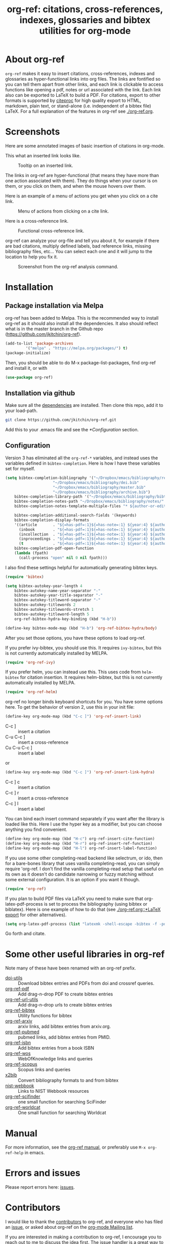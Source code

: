 # -*- org-edit-src-content-indentation: 0; -*-
#+TITLE: org-ref: citations, cross-references, indexes, glossaries and bibtex utilities for org-mode

# TODO change branch name back to master
#+BEGIN_HTML
<a href="https://travis-ci.com/jkitchin/org-ref"><img src="https://travis-ci.com/jkitchin/org-ref.svg?branch=org-ref-3"></a>
<a href='https://coveralls.io/github/jkitchin/org-ref?branch=master'><img src='https://coveralls.io/repos/github/jkitchin/org-ref/badge.svg?branch=master' alt='Coverage Status' /></a>
<a href="https://melpa.org/#/org-ref"><img alt="MELPA" src="https://melpa.org/packages/org-ref-badge.svg"/></a>
<a href="http://stable.melpa.org/#/org-ref"><img alt="MELPA Stable" src="http://stable.melpa.org/packages/org-ref-badge.svg"/></a>
#+END_HTML

# TODO: make a new YouTube video. Probably when this is merged to master.
# Introduction to org-ref on [[https://www.youtube.com/watch?v=2t925KRBbFc][YouTube]].
# #+BEGIN_HTML
# <a href="https://www.youtube.com/watch?v=2t925KRBbFc">
# <img src="http://img.youtube.com/vi/2t925KRBbFc/0.jpg">
# </a>
# #+END_HTML

* About org-ref

=org-ref= makes it easy to insert citations, cross-references, indexes and glossaries as hyper-functional links into org files. The links are fontified so you can tell them apart from other links, and each link is clickable to access functions like opening a pdf, notes or url associated with the link. Each link also can be exported to LaTeX to build a PDF. For citations, export to other formats is supported by [[https://github.com/andras-simonyi/citeproc-el][citeproc]] for high quality export to HTML, markdown, plain text, or stand-alone (i.e. independent of a bibtex file) LaTeX. For a full explanation of the features in org-ref see [[./org-ref.org]].

* Screenshots

Here are some annotated images of basic insertion of citations in org-mode.

#+attr_org: :width 800
[[./screenshots/introduction.png]]

This what an inserted link looks like.
#+attr_org: :width 800
#+caption: Tooltip on an inserted link.
[[./screenshots/cite-tooltip.png]]

The links in org-ref are hyper-functional (that means they have more than one action associated with them). They do things when your cursor is on them, or you click on them, and when the mouse hovers over them.

Here is an example of a menu of actions you get when you click on a cite link.

#+attr_org: :width 800
#+caption: Menu of actions from clicking on a cite link.
[[./screenshots/functional-cite-links.png]]


Here is a cross-reference link.

#+attr_org: :width 800
#+caption: Functional cross-reference link.
[[./screenshots/functional-links-2.png]]



org-ref can analyze your org-file and tell you about it, for example if there are bad citations, multiply defined labels, bad reference links, missing bibliography files, etc... You can select each one and it will jump to the location to help you fix it.

#+attr_org: :width 800
#+caption: Screenshot from the org-ref analysis command.
[[./screenshots/org-ref-analysis.png]]


* Installation

** Package installation via Melpa

org-ref has been added to Melpa. This is the recommended way to install org-ref as it should also install all the dependencies. It also should reflect what is in the master branch in the Github repo (https://github.com/jkitchin/org-ref).

#+BEGIN_SRC emacs-lisp
(add-to-list 'package-archives
	     '("melpa" . "https://melpa.org/packages/") t)
(package-initialize)
#+END_SRC

Then, you should be able to do M-x package-list-packages, find org-ref and install it, or with

#+BEGIN_SRC emacs-lisp
(use-package org-ref)
#+END_SRC



** Installation via github

Make sure all the  [[https://github.com/jkitchin/org-ref/blob/master/org-ref.el#L9][dependencies]] are installed. Then clone this repo, add it to your load-path.

#+BEGIN_SRC sh
git clone https://github.com/jkitchin/org-ref.git
#+END_SRC

Add this to your .emacs file and see the [[*Configuration]] section.


** Configuration

Version 3 has eliminated all the =org-ref-*= variables, and instead uses the variables defined in =bibtex-completion=.  Here is how I have these variables set for myself.

#+BEGIN_SRC emacs-lisp
(setq bibtex-completion-bibliography '("~/Dropbox/emacs/bibliography/references.bib"
					 "~/Dropbox/emacs/bibliography/dei.bib"
					 "~/Dropbox/emacs/bibliography/master.bib"
					 "~/Dropbox/emacs/bibliography/archive.bib")
	bibtex-completion-library-path '("~/Dropbox/emacs/bibliography/bibtex-pdfs/")
	bibtex-completion-notes-path "~/Dropbox/emacs/bibliography/notes/"
	bibtex-completion-notes-template-multiple-files "* ${author-or-editor}, ${title}, ${journal}, (${year}) :${=type=}: \n\nSee [[cite:@${=key=}]]\n"

	bibtex-completion-additional-search-fields '(keywords)
	bibtex-completion-display-formats
	'((article       . "${=has-pdf=:1}${=has-note=:1} ${year:4} ${author:36} ${title:*} ${journal:40}")
	  (inbook        . "${=has-pdf=:1}${=has-note=:1} ${year:4} ${author:36} ${title:*} Chapter ${chapter:32}")
	  (incollection  . "${=has-pdf=:1}${=has-note=:1} ${year:4} ${author:36} ${title:*} ${booktitle:40}")
	  (inproceedings . "${=has-pdf=:1}${=has-note=:1} ${year:4} ${author:36} ${title:*} ${booktitle:40}")
	  (t             . "${=has-pdf=:1}${=has-note=:1} ${year:4} ${author:36} ${title:*}"))
	bibtex-completion-pdf-open-function
	(lambda (fpath)
	  (call-process "open" nil 0 nil fpath)))
#+END_SRC

I also find these settings helpful for automatically generating bibtex keys.

#+BEGIN_SRC emacs-lisp
(require 'bibtex)

(setq bibtex-autokey-year-length 4
	bibtex-autokey-name-year-separator "-"
	bibtex-autokey-year-title-separator "-"
	bibtex-autokey-titleword-separator "-"
	bibtex-autokey-titlewords 2
	bibtex-autokey-titlewords-stretch 1
	bibtex-autokey-titleword-length 5
	org-ref-bibtex-hydra-key-binding (kbd "H-b"))

(define-key bibtex-mode-map (kbd "H-b") 'org-ref-bibtex-hydra/body)
#+END_SRC

After you set those options, you have these options to load org-ref.

If you prefer ivy-bibtex, you should use this. It requires =ivy-bibtex=, but this is not currently automatically installed by MELPA.

#+BEGIN_SRC emacs-lisp
(require 'org-ref-ivy)
#+END_SRC

If you prefer helm, you can instead use this. This uses code from =helm-bibtex= for citation insertion. It requires helm-bibtex, but this is not currently automatically installed by MELPA.

#+BEGIN_SRC emacs-lisp
(require 'org-ref-helm)
#+END_SRC

org-ref no longer binds keyboard shortcuts for you. You have some options here. To get the behavior of version 2, use this in your init file:

#+BEGIN_SRC emacs-lisp
(define-key org-mode-map (kbd "C-c ]") 'org-ref-insert-link)
#+END_SRC

- C-c ] :: insert a citation
- C-u C-c ] :: insert a cross-reference
- Cu C-u C-c ] :: insert a label

or

#+BEGIN_SRC emacs-lisp
(define-key org-mode-map (kbd "C-c ]") 'org-ref-insert-link-hydra)
#+END_SRC

- C-c ] c :: insert a citation
- C-c ] r :: insert a cross-reference
- C-c ] l :: insert a label

You can bind each insert command separately if you want after the library is loaded like this. Here I use the hyper key as a modifier, but you can choose anything you find convenient.

#+BEGIN_SRC emacs-lisp
(define-key org-mode-map (kbd "H-c") org-ref-insert-cite-function)
(define-key org-mode-map (kbd "H-r") org-ref-insert-ref-function)
(define-key org-mode-map (kbd "H-l") org-ref-insert-label-function)
#+END_SRC


If you use some other completing-read backend like selectrum, or ido, then for a bare-bones library that uses vanilla completing-read, you can simply require 'org-ref. I don't find the vanilla completing-read setup that useful on its own as it doesn't do candidate narrowing or fuzzy matching without some external configuration. It is an option if you want it though.

#+BEGIN_SRC emacs-lisp
(require 'org-ref)
#+END_SRC


If you plan to build PDF files via LaTeX you need to make sure that org-latex-pdf-process is set to process the bibliography (using bibtex or biblatex). Here is one example of how to do that (see [[./org-ref.org::*LaTeX export]] for other alternatives).

#+BEGIN_SRC emacs-lisp
(setq org-latex-pdf-process (list "latexmk -shell-escape -bibtex -f -pdf %f"))
#+END_SRC

Go forth and citate.

* Some other useful libraries in org-ref

Note many of these have been renamed with an org-ref prefix.

- [[./doi-utils.el][doi-utils]] :: Download bibtex entries and PDFs from doi and crossref queries.
- [[./org-ref-pdf.el][org-ref-pdf]] :: Add drag-n-drop PDF to create bibtex entries
- [[./org-ref-url-utils.el][org-ref-url-utils]] :: Add drag-n-drop urls to create bibtex entries
- [[./org-ref-bibtex.el][org-ref-bibtex]] :: Utility functions for bibtex
- [[./org-ref-arxiv.el][org-ref-arxiv]] :: arxiv links, add bibtex entries from arxiv.org.
- [[./org-ref-pubmed.el][org-ref-pubmed]] :: pubmed links, add bibtex entries from PMID.
- [[./org-ref-isbn.el][org-ref-isbn]] :: Add bibtex entries from a book ISBN
- [[./org-ref-wos.el][org-ref-wos]] :: WebOfKnowledge links and queries
- [[./org-ref-scopus.el][org-ref-scopus]] :: Scopus links and queries
- [[./x2bib.el][x2bib]] :: Convert bibliography formats to and from bibtex
- [[./nist-webbook.el][nist-webbook]] :: Links to NIST Webbook resources
- [[./org-ref-scifinder.el][org-ref-scifinder]] :: one small function for searching SciFinder
- [[./org-ref-worldcat.el][org-ref-worldcat]] :: One small function for searching Worldcat

* Manual

For more information, see the [[https://github.com/jkitchin/org-ref/blob/master/org-ref.org][org-ref manual]], or preferably use ~M-x org-ref-help~ in emacs.

* Errors and issues

Please report errors here: [[https://github.com/jkitchin/org-ref/issues][issues]].

* Contributors

I would like to thank the [[https://github.com/jkitchin/org-ref/graphs/contributors][contributors]] to org-ref, and everyone who has filed an [[https://github.com/jkitchin/org-ref/issues][issue]], or asked about org-ref on the [[http://orgmode.org/community.html][org-mode Mailing list]].

If you are interested in making a contribution to org-ref, I encourage you to reach out to me to discuss the idea first. The issue handler is a great way to do that, so that others can offer opinions too.
